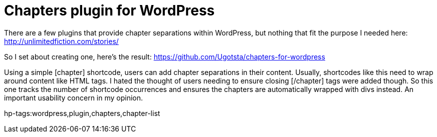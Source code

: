 = Chapters plugin for WordPress

There are a few plugins that provide chapter separations within WordPress, but nothing that fit the purpose I needed here: http://unlimitedfiction.com/stories/

So I set about creating one, here's the result:
https://github.com/Ugotsta/chapters-for-wordpress

Using a simple [chapter] shortcode, users can add chapter separations in their content. Usually, shortcodes like this need to wrap around content like HTML tags. I hated the thought of users needing to ensure closing [/chapter] tags were added though. So this one tracks the number of shortcode occurrences and ensures the chapters are automatically wrapped with divs instead. An important usability concern in my opinion.

hp-tags:wordpress,plugin,chapters,chapter-list